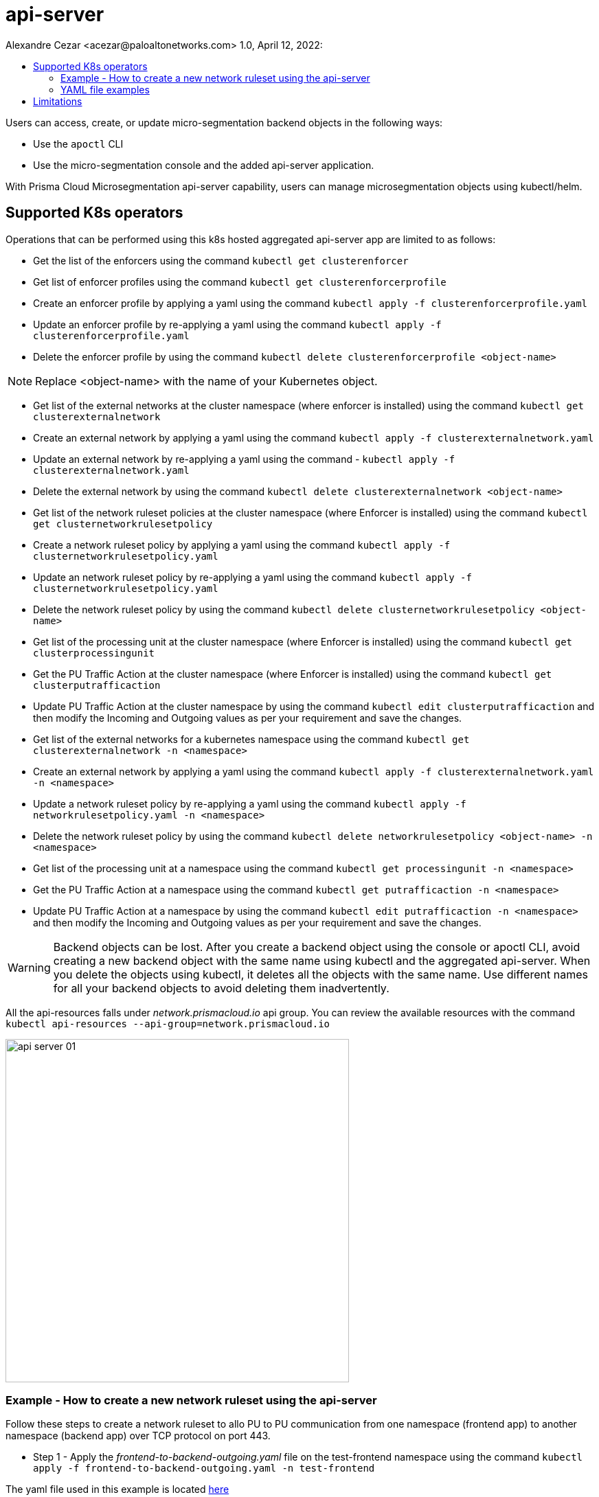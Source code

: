 = api-server
Alexandre Cezar <acezar@paloaltonetworks.com> 1.0, April 12, 2022:
:toc:
:toc-title:
:icons: font

Users can access, create, or update micro-segmentation backend objects in the following ways:

- Use the `apoctl` CLI
- Use the micro-segmentation console and the added api-server application.

With Prisma Cloud Microsegmentation api-server capability, users can manage microsegmentation objects using kubectl/helm.

== Supported K8s operators

Operations that can be performed using this k8s hosted aggregated api-server app are limited to as follows:

* Get the list of the enforcers using the command
`kubectl get clusterenforcer`

* Get list of enforcer profiles using the command
`kubectl get clusterenforcerprofile`

* Create an enforcer profile by applying a yaml using the command
`kubectl apply -f clusterenforcerprofile.yaml`

* Update an enforcer profile by re-applying a yaml using the command
`kubectl apply -f clusterenforcerprofile.yaml`

* Delete the enforcer profile by using the command
`kubectl delete clusterenforcerprofile <object-name>`

[NOTE]
Replace <object-name> with the name of your Kubernetes object.

* Get list of the external networks at the cluster namespace (where enforcer is installed) using the command `kubectl get clusterexternalnetwork`

* Create an external network by applying a yaml using the command `kubectl apply -f clusterexternalnetwork.yaml`

* Update an external network by re-applying a yaml using the command -
`kubectl apply -f clusterexternalnetwork.yaml`

* Delete the external network by using the command `kubectl delete clusterexternalnetwork <object-name>`

* Get list of the network ruleset policies at the cluster namespace (where Enforcer is installed) using the command
`kubectl get clusternetworkrulesetpolicy`

* Create a network ruleset policy by applying a yaml using the command
`kubectl apply -f clusternetworkrulesetpolicy.yaml`

* Update an network ruleset policy by re-applying a yaml using the command `kubectl apply -f clusternetworkrulesetpolicy.yaml`

* Delete the  network ruleset policy by using the command `kubectl delete clusternetworkrulesetpolicy <object-name>`

* Get list of the processing unit at the cluster namespace (where Enforcer is installed) using the command `kubectl get clusterprocessingunit`

* Get the PU Traffic Action at the cluster namespace (where Enforcer is installed) using the command `kubectl get clusterputrafficaction`

* Update PU Traffic Action at the cluster namespace by using the command `kubectl edit clusterputrafficaction` and then modify the Incoming and Outgoing values as per your requirement and save the changes.

* Get list of the external networks for a kubernetes namespace using the command `kubectl get clusterexternalnetwork -n <namespace>`

* Create an external network by applying a yaml using the command `kubectl apply -f clusterexternalnetwork.yaml -n <namespace>`

* Update a network ruleset policy by re-applying a yaml using the command `kubectl apply -f networkrulesetpolicy.yaml -n <namespace>`

* Delete the  network ruleset policy by using the command `kubectl delete networkrulesetpolicy <object-name> -n <namespace>`

* Get list of the processing unit at a namespace using the command `kubectl get processingunit -n <namespace>`

* Get the PU Traffic Action at a namespace using the command `kubectl get putrafficaction -n <namespace>`

* Update PU Traffic Action at a namespace by using the command `kubectl edit putrafficaction -n <namespace>` and then modify the Incoming and Outgoing values as per your requirement and save the changes.

[WARNING]
Backend objects can be lost. After you create a backend object using the console or apoctl CLI, avoid creating a new backend object with the same name using kubectl and the aggregated api-server. When you delete the objects using kubectl, it deletes all the objects with the same name. Use different names for all your backend objects to avoid deleting them inadvertently.

All the api-resources falls under _network.prismacloud.io_ api group.
You can review the available resources with the command `kubectl api-resources --api-group=network.prismacloud.io`

image::images/api-server-01.png[width=500,align="center"]

=== Example - How to create a new network ruleset using the api-server

Follow these steps to create a network ruleset to allo PU to PU communication from one namespace (frontend app) to another namespace (backend app) over TCP protocol on port 443.

* Step 1 - Apply the _frontend-to-backend-outgoing.yaml_ file on the test-frontend namespace using the command `kubectl apply -f  frontend-to-backend-outgoing.yaml -n test-frontend`

The yaml file used in this example is located https://github.com/alexandre-cezar/cns-docs/blob/main/frontend-to-backend-outgoing.yaml[here]

* Step 2 - Apply the _backend-from-frontend-incoming.yaml_ file on the test-backend namespace using the command `kubectl apply -f  backend-from-frontend-incoming.yaml -n test-backend`

The yaml file used in this example is located https://github.com/alexandre-cezar/cns-docs/blob/main/backend-from-frontend-incoming.yaml[here]

[NOTE]
For the example above, we've assumed that both namespaces were already created on the cluster and synced with the micro-segmentation console and that all the tags used in the network rulesets were already defined in the tag prefixes.

=== YAML file examples

https://github.com/alexandre-cezar/cns-docs/blob/main/clusterenforcerprofile.yaml[clusterenforcerprofile]

https://github.com/alexandre-cezar/cns-docs/blob/main/clusterexternalnetwork.yaml[clusterexternalnetwork]

https://github.com/alexandre-cezar/cns-docs/blob/main/clusternetworkrulesetpolicy.yaml[clusternetworkrulesetpolicy]

https://github.com/alexandre-cezar/cns-docs/blob/main/externalnetwork.yaml[externalnetwork]

https://github.com/alexandre-cezar/cns-docs/blob/main/networkrulesetpolicy.yaml[networkrulesetpolicy]

== Limitations

* You cannot create 2 objects for a given api-resource with the same name. For example: you cannot create 2 external networks with the same name as “external-network-test” using the kubectl CLI as k8s does not allow it. On the other hand, you can add two objects with the same name using the UI.

* You cannot rename an object via kubectl CLI. For example: if you named a network ruleset as “network ruleset 1” you cannot change it to  “network ruleset 2” as K8s does not allow it. Alternatively, you can create a copy of the YAML file, rename it, and apply it to create a new object. +

* When a K8s namespace is deleted, all the objects created in it via kubectl are deleted but the objects created via apoctl or console are not. If you synced the K8s namespaces with your backend, the namespaces remain in the backend even after you delete the K8s namespaces.

* Any protected object has to be updated to unprotected before deletion can occur.